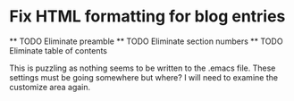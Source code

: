 *  Fix HTML formatting for blog entries
  **  TODO Eliminate preamble
  **  TODO Eliminate section numbers
  **  TODO Eliminate table of contents

  This is puzzling as nothing seems to be written to the .emacs file. These settings must be going somewhere but where?  I will need to examine the customize area again. 
